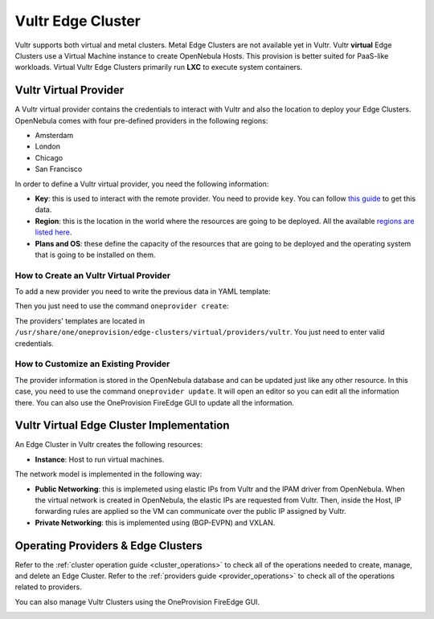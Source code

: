.. _vultr_virtual_cluster:

==========================
Vultr Edge Cluster
==========================

Vultr supports both virtual and metal clusters. Metal Edge Clusters are not available yet in Vultr.  Vultr **virtual** Edge Clusters use a Virtual Machine instance to create OpenNebula Hosts. This provision is better suited for PaaS-like workloads. Virtual Vultr Edge Clusters primarily run **LXC** to execute system containers.

Vultr Virtual Provider
================================================================================

A Vultr virtual provider contains the credentials to interact with Vultr and also the location to deploy your Edge Clusters. OpenNebula comes with four pre-defined providers in the following regions:

* Amsterdam
* London
* Chicago
* San Francisco

In order to define a Vultr virtual provider, you need the following information:

* **Key**: this is used to interact with the remote provider. You need to provide ``key``. You can follow `this guide <https://www.vultr.com/api/#section/Authentication>`__ to get this data.
* **Region**: this is the location in the world where the resources are going to be deployed. All the available `regions are listed here <https://www.vultr.com/features/datacenter-locations/>`__.
* **Plans and OS**: these define the capacity of the resources that are going to be deployed and the operating system that is going to be installed on them.

How to Create an Vultr Virtual Provider
^^^^^^^^^^^^^^^^^^^^^^^^^^^^^^^^^^^^^^^^^^^^^^^^^^^^^^^^^^^^^^^^^^^^^^^^^^^^^^^^

To add a new provider you need to write the previous data in YAML template:

.. prompt:: bash $ auto

    $ cat provider.yaml
    name: 'vultr-amsterdam'

    description: 'Edge cluster in Vultr Amsterdam'
    provider: 'vultr_virtual'

    plain:
      image: 'VULTR'
      location_key: 'region'
      provision_type: 'virtual'

    connection:
      key: 'Vultr key'
      region: 'ams'

    inputs:
      - name: 'vultr_os'
        type: 'list'
        options:
          - '362'
      - name: 'vultr_plan'
        type: 'list'
        options:
          - 'vc2-1c-1gb'
          - 'vc2-1c-2gb'
          - 'vc2-1c-4gb'

Then you just need to use the command ``oneprovider create``:

.. prompt:: bash $ auto

   $ oneprovider create provider.yaml
   ID: 0

The providers' templates are located in ``/usr/share/one/oneprovision/edge-clusters/virtual/providers/vultr``. You just need to enter valid credentials.

How to Customize an Existing Provider
^^^^^^^^^^^^^^^^^^^^^^^^^^^^^^^^^^^^^^^^^^^^^^^^^^^^^^^^^^^^^^^^^^^^^^^^^^^^^^^^

The provider information is stored in the OpenNebula database and can be updated just like any other resource. In this case, you need to use the command ``oneprovider update``. It will open an editor so you can edit all the information there. You can also use the OneProvision FireEdge GUI to update all the information.

Vultr Virtual Edge Cluster Implementation
================================================================================

An Edge Cluster in Vultr creates the following resources:

* **Instance**: Host to run virtual machines.

The network model is implemented in the following way:

* **Public Networking**: this is implemeted using elastic IPs from Vultr and the IPAM driver from OpenNebula. When the virtual network is created in OpenNebula, the elastic IPs are requested from Vultr. Then, inside the Host, IP forwarding rules are applied so the VM can communicate over the public IP assigned by Vultr.
* **Private Networking**: this is implemented using (BGP-EVPN) and VXLAN.

|image_cluster|

Operating Providers & Edge Clusters
================================================================================

Refer to the :ref:`cluster operation guide <cluster_operations>` to check all of the operations needed to create, manage, and delete an Edge Cluster. Refer to the :ref:`providers guide <provider_operations>` to check all of the operations related to providers.

You can also manage Vultr Clusters using the OneProvision FireEdge GUI.

|image_fireedge|

.. |image_cluster| image:: /images/vultr_deployment.png
.. |image_fireedge| image:: /images/oneprovision_fireedge.png
